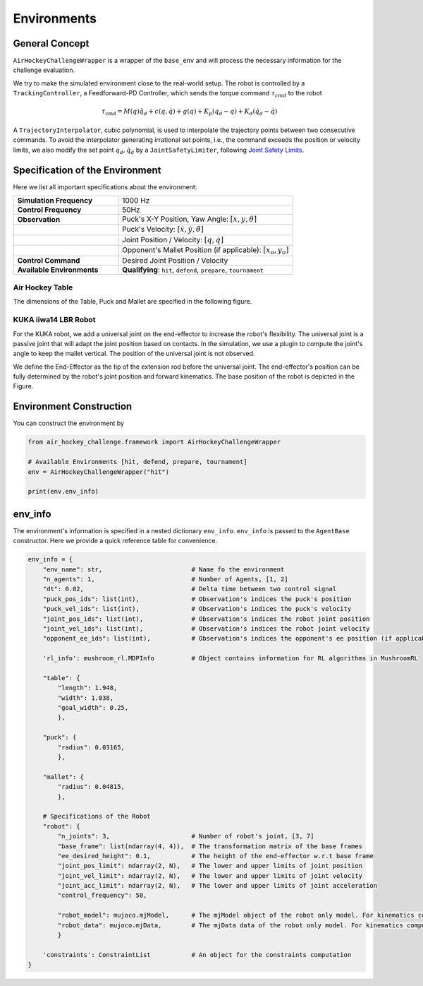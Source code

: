 .. _environments:

Environments
============

General Concept
---------------

``AirHockeyChallengeWrapper`` is a wrapper of the ``base_env`` and will process the
necessary information for the challenge evaluation.


We try to make the simulated environment close to the real-world setup. The robot is
controlled by a ``TrackingController``, a Feedforward-PD Controller, which sends the
torque command :math:`\tau_{cmd}` to the robot

.. math::

    \tau _{\mathrm{cmd}} = M(q)\ddot{q}_{d} + c(q, \dot{q}) + g(q) + K_p( q_{d} - q) + K_d
    (\dot{q}_{d} - \dot{q})

A ``TrajectoryInterpolator``, cubic polynomial, is used to interpolate the trajectory
points between two consecutive commands. To avoid the interpolator generating irrational
set points, i.e., the command exceeds the position or velocity limits, we also modify the
set point :math:`q_d, \dot{q}_d` by a ``JointSafetyLimiter``, following
`Joint Safety Limits <http://wiki.ros.org/pr2_controller_manager/safety_limits>`_.

.. image:: ../assets/control_paradigm.png
  :width: 100%

Specification of the Environment
--------------------------------

Here we list all important specifications about the environment:

.. list-table::
   :widths: 30 50
   :header-rows: 0

   * - **Simulation Frequency**
     - 1000 Hz
   * - **Control Frequency**
     - 50Hz
   * - **Observation**
     - Puck's X-Y Position, Yaw Angle: :math:`[x, y, \theta]`
   * -
     - Puck's Velocity: :math:`[\dot{x}, \dot{y}, \dot{\theta}]`
   * -
     - Joint Position / Velocity: :math:`[q, \dot{q}]`
   * -
     - Opponent's Mallet Position (if applicable): :math:`[x_o, y_o]`
   * - **Control Command**
     - Desired Joint Position / Velocity
   * - **Available Environments**
     - **Qualifying**: ``hit``, ``defend``, ``prepare``, ``tournament``

Air Hockey Table
~~~~~~~~~~~~~~~~

The dimensions of the Table, Puck and Mallet are specified in the following figure.

.. image:: ../assets/air_hockey_table.png
  :width: 80%

.. Planar Robot - 3DoF
.. ~~~~~~~~~~~~~~~~~~~

.. The base of the planar robot is located at [-1.51, 0., -0.1], the orientation is
.. aligned with the world's frame.

.. .. image:: ../assets/3dof_planar_env.png
..   :width: 80%

KUKA iiwa14 LBR Robot
~~~~~~~~~~~~~~~~~~~~~

For the KUKA robot, we add a universal joint on the end-effector to increase the
robot's flexibility. The universal joint is a passive joint that will adapt the
joint position based on contacts. In the simulation, we use a plugin to compute the
joint's angle to keep the mallet vertical. The position of the universal joint
is not observed.

We define the End-Effector as the tip of the extension rod before the universal
joint. The end-effector's position can be fully determined by the robot's
joint position and forward kinematics. The base position of the robot is depicted in the
Figure.

.. image:: ../assets/kuka_env.png
  :width: 80%

Environment Construction
------------------------

You can construct the environment by

.. code-block:: python

    from air_hockey_challenge.framework import AirHockeyChallengeWrapper

    # Available Environments [hit, defend, prepare, tournament]
    env = AirHockeyChallengeWrapper("hit")

    print(env.env_info)


.. _env_info:

env_info
--------

The environment's information is specified in a nested dictionary ``env_info``. ``env_info``
is passed to the ``AgentBase`` constructor. Here we provide a quick reference table for
convenience.

.. code-block:: python

    env_info = {
        "env_name": str,                        # Name fo the environment
        "n_agents": 1,                          # Number of Agents, [1, 2]
        "dt": 0.02,                             # Delta time between two control signal
        "puck_pos_ids": list(int),              # Observation's indices the puck's position
        "puck_vel_ids": list(int),              # Observation's indices the puck's velocity
        "joint_pos_ids": list(int),             # Observation's indices the robot joint position
        "joint_vel_ids": list(int),             # Observation's indices the robot joint velocity
        "opponent_ee_ids": list(int),           # Observation's indices the opponent's ee position (if applicable)

        'rl_info': mushroom_rl.MDPInfo          # Object contains information for RL algorithms in MushroomRL

        "table": {
            "length": 1.948,
            "width": 1.038,
            "goal_width": 0.25,
            },

        "puck": {
            "radius": 0.03165,
            },

        "mallet": {
            "radius": 0.04815,
            },

        # Specifications of the Robot
        "robot": {
            "n_joints": 3,                      # Number of robot's joint, [3, 7]
            "base_frame": list(ndarray(4, 4)),  # The transformation matrix of the base frames
            "ee_desired_height": 0.1,           # The height of the end-effector w.r.t base frame
            "joint_pos_limit": ndarray(2, N),   # The lower and upper limits of joint position
            "joint_vel_limit": ndarray(2, N),   # The lower and upper limits of joint velocity
            "joint_acc_limit": ndarray(2, N),   # The lower and upper limits of joint acceleration
            "control_frequency": 50,

            "robot_model": mujoco.mjModel,      # The mjModel object of the robot only model. For kinematics computation
            "robot_data": mujoco.mjData,        # The mjData data of the robot only model. For kinematics computation
            }

        'constraints': ConstraintList           # An object for the constraints computation
    }